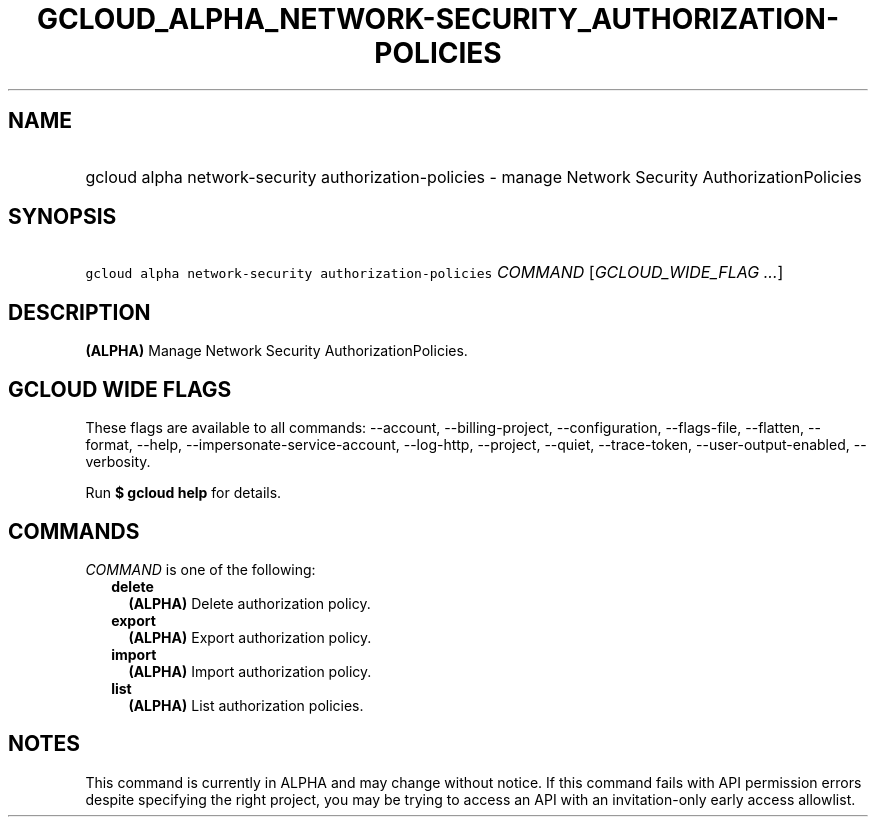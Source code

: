 
.TH "GCLOUD_ALPHA_NETWORK\-SECURITY_AUTHORIZATION\-POLICIES" 1



.SH "NAME"
.HP
gcloud alpha network\-security authorization\-policies \- manage Network Security AuthorizationPolicies



.SH "SYNOPSIS"
.HP
\f5gcloud alpha network\-security authorization\-policies\fR \fICOMMAND\fR [\fIGCLOUD_WIDE_FLAG\ ...\fR]



.SH "DESCRIPTION"

\fB(ALPHA)\fR Manage Network Security AuthorizationPolicies.



.SH "GCLOUD WIDE FLAGS"

These flags are available to all commands: \-\-account, \-\-billing\-project,
\-\-configuration, \-\-flags\-file, \-\-flatten, \-\-format, \-\-help,
\-\-impersonate\-service\-account, \-\-log\-http, \-\-project, \-\-quiet,
\-\-trace\-token, \-\-user\-output\-enabled, \-\-verbosity.

Run \fB$ gcloud help\fR for details.



.SH "COMMANDS"

\f5\fICOMMAND\fR\fR is one of the following:

.RS 2m
.TP 2m
\fBdelete\fR
\fB(ALPHA)\fR Delete authorization policy.

.TP 2m
\fBexport\fR
\fB(ALPHA)\fR Export authorization policy.

.TP 2m
\fBimport\fR
\fB(ALPHA)\fR Import authorization policy.

.TP 2m
\fBlist\fR
\fB(ALPHA)\fR List authorization policies.


.RE
.sp

.SH "NOTES"

This command is currently in ALPHA and may change without notice. If this
command fails with API permission errors despite specifying the right project,
you may be trying to access an API with an invitation\-only early access
allowlist.


